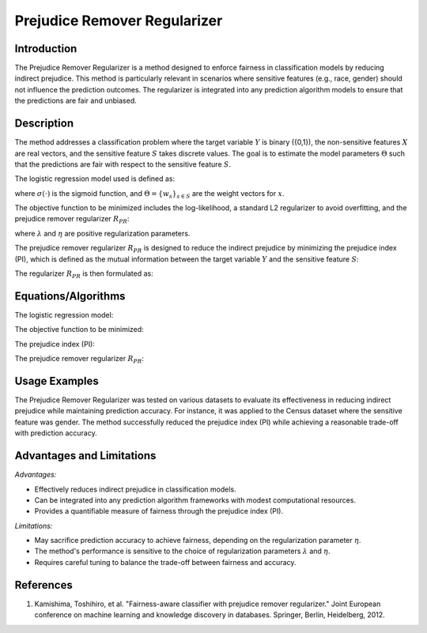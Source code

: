 **Prejudice Remover Regularizer**
=================

**Introduction**
----------------
The Prejudice Remover Regularizer is a method designed to enforce fairness in classification models by reducing indirect prejudice. This method is particularly relevant in scenarios where sensitive features (e.g., race, gender) should not influence the prediction outcomes. The regularizer is integrated into any prediction algorithm models to ensure that the predictions are fair and unbiased.

**Description**
---------------
The method addresses a classification problem where the target variable :math:`Y` is binary (\{0,1\}), the non-sensitive features :math:`X` are real vectors, and the sensitive feature :math:`S` takes discrete values. The goal is to estimate the model parameters :math:`\Theta` such that the predictions are fair with respect to the sensitive feature :math:`S`.

The logistic regression model used is defined as:

.. math::
    :label: logistic-regression

    M[y|x,s; \Theta] = y \sigma(x^\top w_s) + (1 - y)(1 - \sigma(x^\top w_s))

where :math:`\sigma(\cdot)` is the sigmoid function, and :math:`\Theta = \{w_s\}_{s \in S}` are the weight vectors for :math:`x`.

The objective function to be minimized includes the log-likelihood, a standard L2 regularizer to avoid overfitting, and the prejudice remover regularizer :math:`R_{PR}`:

.. math::
    :label: objective-function

    -L(D; \Theta) + \eta R_{PR}(D, \Theta) + \frac{\lambda}{2} \|\Theta\|^2_2

where :math:`\lambda` and :math:`\eta` are positive regularization parameters.

The prejudice remover regularizer :math:`R_{PR}` is designed to reduce the indirect prejudice by minimizing the prejudice index (PI), which is defined as the mutual information between the target variable :math:`Y` and the sensitive feature :math:`S`:

.. math::
    :label: prejudice-index

    PI = \sum_{(y,s) \in D} \hat{Pr}[y,s] \ln \frac{\hat{Pr}[y,s]}{\hat{Pr}[y] \hat{Pr}[s]}

The regularizer :math:`R_{PR}` is then formulated as:

.. math::
    :label: regularizer

    R_{PR}(D, \Theta) = \sum_{(x_i, s_i) \in D} \sum_{y \in \{0,1\}} M[y|x_i, s_i; \Theta] \ln \frac{\hat{Pr}[y|s_i]}{\hat{Pr}[y]}

**Equations/Algorithms**
------------------------

The logistic regression model:

.. math::
    :label: logistic-regression

    M[y|x,s; \Theta] = y \sigma(x^\top w_s) + (1 - y)(1 - \sigma(x^\top w_s))

The objective function to be minimized:

.. math::
    :label: objective-function

    -L(D; \Theta) + \eta R_{PR}(D, \Theta) + \frac{\lambda}{2} \|\Theta\|^2_2

The prejudice index (PI):

.. math::
    :label: prejudice-index

    PI = \sum_{(y,s) \in D} \hat{Pr}[y,s] \ln \frac{\hat{Pr}[y,s]}{\hat{Pr}[y] \hat{Pr}[s]}

The prejudice remover regularizer :math:`R_{PR}`:

.. math::
    :label: regularizer

    R_{PR}(D, \Theta) = \sum_{(x_i, s_i) \in D} \sum_{y \in \{0,1\}} M[y|x_i, s_i; \Theta] \ln \frac{\hat{Pr}[y|s_i]}{\hat{Pr}[y]}

**Usage Examples**
------------------
The Prejudice Remover Regularizer was tested on various datasets to evaluate its effectiveness in reducing indirect prejudice while maintaining prediction accuracy. For instance, it was applied to the Census dataset where the sensitive feature was gender. The method successfully reduced the prejudice index (PI) while achieving a reasonable trade-off with prediction accuracy.

**Advantages and Limitations**
------------------------------

*Advantages:*

- Effectively reduces indirect prejudice in classification models.
- Can be integrated into any prediction algorithm frameworks with modest computational resources.
- Provides a quantifiable measure of fairness through the prejudice index (PI).

*Limitations:*

- May sacrifice prediction accuracy to achieve fairness, depending on the regularization parameter :math:`\eta`.
- The method's performance is sensitive to the choice of regularization parameters :math:`\lambda` and :math:`\eta`.
- Requires careful tuning to balance the trade-off between fairness and accuracy.

**References**
---------------
1. Kamishima, Toshihiro, et al. "Fairness-aware classifier with prejudice remover regularizer." Joint European conference on machine learning and knowledge discovery in databases. Springer, Berlin, Heidelberg, 2012.